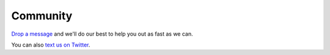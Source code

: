 ############
Community
############

`Drop a message <https://github.com/Verteego/dss-doc/issues/new>`_ and we'll do our best to help you out as fast as we can.

You can also `text us on Twitter <https://twitter.com/verteego_en>`_.